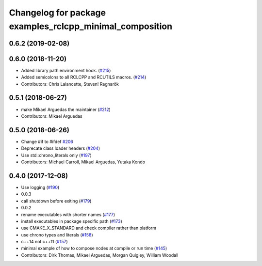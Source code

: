 ^^^^^^^^^^^^^^^^^^^^^^^^^^^^^^^^^^^^^^^^^^^^^^^^^^^^^^^^^
Changelog for package examples_rclcpp_minimal_composition
^^^^^^^^^^^^^^^^^^^^^^^^^^^^^^^^^^^^^^^^^^^^^^^^^^^^^^^^^

0.6.2 (2019-02-08)
------------------

0.6.0 (2018-11-20)
------------------
* Added library path environment hook. (`#215 <https://github.com/ros2/examples/issues/215>`_)
* Added semicolons to all RCLCPP and RCUTILS macros. (`#214 <https://github.com/ros2/examples/issues/214>`_)
* Contributors: Chris Lalancette, Steven! Ragnarök

0.5.1 (2018-06-27)
------------------
* make Mikael Arguedas the maintainer (`#212 <https://github.com/ros2/examples/issues/212>`_)
* Contributors: Mikael Arguedas

0.5.0 (2018-06-26)
------------------
* Change #if to #ifdef `#206 <https://github.com/ros2/examples/issues/206>`_
* Deprecate class loader headers (`#204 <https://github.com/ros2/examples/issues/204>`_)
* Use std::chrono_literals only (`#197 <https://github.com/ros2/examples/issues/197>`_)
* Contributors: Michael Carroll, Mikael Arguedas, Yutaka Kondo

0.4.0 (2017-12-08)
------------------
* Use logging (`#190 <https://github.com/ros2/examples/issues/190>`_)
* 0.0.3
* call shutdown before exiting (`#179 <https://github.com/ros2/examples/issues/179>`_)
* 0.0.2
* rename executables with shorter names (`#177 <https://github.com/ros2/examples/issues/177>`_)
* install executables in package specific path (`#173 <https://github.com/ros2/examples/issues/173>`_)
* use CMAKE_X_STANDARD and check compiler rather than platform
* use chrono types and literals (`#158 <https://github.com/ros2/examples/issues/158>`_)
* c++14 not c++11 (`#157 <https://github.com/ros2/examples/issues/157>`_)
* minimal example of how to compose nodes at compile or run time (`#145 <https://github.com/ros2/examples/issues/145>`_)
* Contributors: Dirk Thomas, Mikael Arguedas, Morgan Quigley, William Woodall
